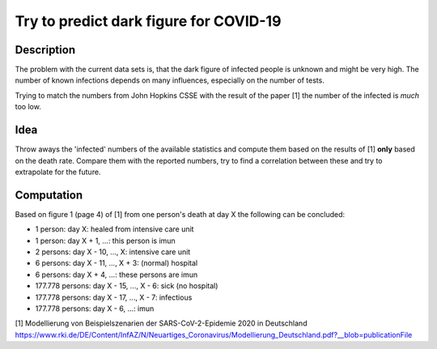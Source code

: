 Try to predict dark figure for COVID-19
+++++++++++++++++++++++++++++++++++++++

Description
===========

The problem with the current data sets is, that the dark figure of
infected people is unknown and might be very high.  The number of
known infections depends on many influences, especially on the number
of tests.

Trying to match the numbers from John Hopkins CSSE with the result of
the paper [1] the number of the infected is *much* too low.

Idea
====

Throw aways the 'infected' numbers of the available statistics and
compute them based on the results of [1] **only** based on the death
rate.  Compare them with the reported numbers, try to find a
correlation between these and try to extrapolate for the future.

Computation
===========

Based on figure 1 (page 4) of [1] from one person's death at day X the
following can be concluded:

* 1 person: day X: healed from intensive care unit
* 1 person: day X + 1, ...: this person is imun
* 2 persons: day X - 10, ..., X: intensive care unit
* 6 persons: day X - 11, ..., X + 3: (normal) hospital
* 6 persons: day X + 4, ...: these persons are imun
* 177.778 persons: day X - 15, ..., X - 6: sick (no hospital)
* 177.778 persons: day X - 17, ..., X - 7: infectious
* 177.778 persons: day X - 6, ...: imun

[1] Modellierung von Beispielszenarien der SARS-CoV-2-Epidemie 2020 in
Deutschland https://www.rki.de/DE/Content/InfAZ/N/Neuartiges_Coronavirus/Modellierung_Deutschland.pdf?__blob=publicationFile
